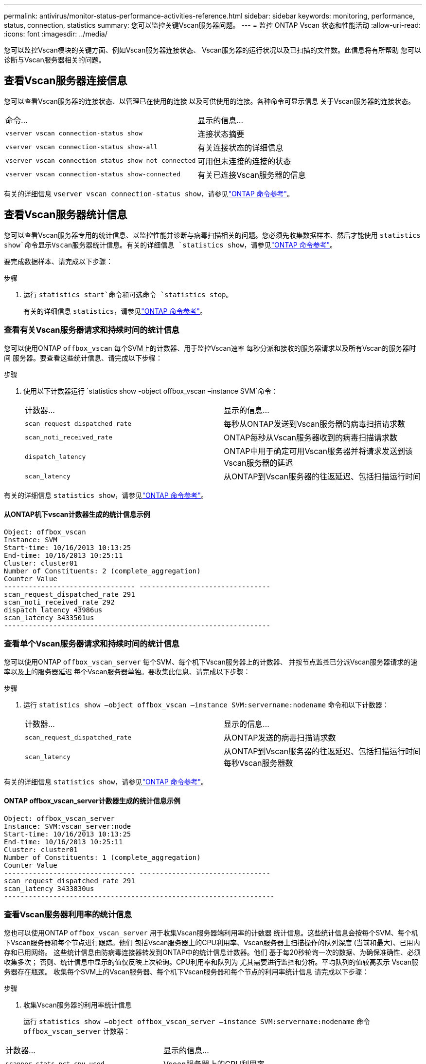 ---
permalink: antivirus/monitor-status-performance-activities-reference.html 
sidebar: sidebar 
keywords: monitoring, performance, status, connection, statistics 
summary: 您可以监控关键Vscan服务器问题。 
---
= 监控 ONTAP Vscan 状态和性能活动
:allow-uri-read: 
:icons: font
:imagesdir: ../media/


[role="lead"]
您可以监控Vscan模块的关键方面、例如Vscan服务器连接状态、
Vscan服务器的运行状况以及已扫描的文件数。此信息将有所帮助
您可以诊断与Vscan服务器相关的问题。



== 查看Vscan服务器连接信息

您可以查看Vscan服务器的连接状态、以管理已在使用的连接
以及可供使用的连接。各种命令可显示信息
关于Vscan服务器的连接状态。

|===


| 命令... | 显示的信息... 


 a| 
`vserver vscan connection-status show`
 a| 
连接状态摘要



 a| 
`vserver vscan connection-status show-all`
 a| 
有关连接状态的详细信息



 a| 
`vserver vscan connection-status show-not-connected`
 a| 
可用但未连接的连接的状态



 a| 
`vserver vscan connection-status show-connected`
 a| 
有关已连接Vscan服务器的信息

|===
有关的详细信息 `vserver vscan connection-status show`，请参见link:https://docs.netapp.com/us-en/ontap-cli/vserver-vscan-connection-status-show.html["ONTAP 命令参考"^]。



== 查看Vscan服务器统计信息

您可以查看Vscan服务器专用的统计信息、以监控性能并诊断与病毒扫描相关的问题。您必须先收集数据样本、然后才能使用 `statistics show`命令显示Vscan服务器统计信息。有关的详细信息 `statistics show`，请参见link:https://docs.netapp.com/us-en/ontap-cli/statistics-show.html["ONTAP 命令参考"^]。

要完成数据样本、请完成以下步骤：

.步骤
. 运行 `statistics start`命令和可选命令 `statistics stop`。
+
有关的详细信息 `statistics`，请参见link:https://docs.netapp.com/us-en/ontap-cli/search.html?q=statistics["ONTAP 命令参考"^]。





=== 查看有关Vscan服务器请求和持续时间的统计信息

您可以使用ONTAP `offbox_vscan` 每个SVM上的计数器、用于监控Vscan速率
每秒分派和接收的服务器请求以及所有Vscan的服务器时间
服务器。要查看这些统计信息、请完成以下步骤：

.步骤
. 使用以下计数器运行 `statistics show -object offbox_vscan –instance SVM`命令：
+
|===


| 计数器... | 显示的信息... 


 a| 
`scan_request_dispatched_rate`
 a| 
每秒从ONTAP发送到Vscan服务器的病毒扫描请求数



 a| 
`scan_noti_received_rate`
 a| 
ONTAP每秒从Vscan服务器收到的病毒扫描请求数



 a| 
`dispatch_latency`
 a| 
ONTAP中用于确定可用Vscan服务器并将请求发送到该Vscan服务器的延迟



 a| 
`scan_latency`
 a| 
从ONTAP到Vscan服务器的往返延迟、包括扫描运行时间

|===


有关的详细信息 `statistics show`，请参见link:https://docs.netapp.com/us-en/ontap-cli/statistics-show.html#description["ONTAP 命令参考"^]。



==== 从ONTAP机下vscan计数器生成的统计信息示例

[listing]
----
Object: offbox_vscan
Instance: SVM
Start-time: 10/16/2013 10:13:25
End-time: 10/16/2013 10:25:11
Cluster: cluster01
Number of Constituents: 2 (complete_aggregation)
Counter Value
-------------------------------- --------------------------------
scan_request_dispatched_rate 291
scan_noti_received_rate 292
dispatch_latency 43986us
scan_latency 3433501us
-----------------------------------------------------------------
----


=== 查看单个Vscan服务器请求和持续时间的统计信息

您可以使用ONTAP `offbox_vscan_server` 每个SVM、每个机下Vscan服务器上的计数器、
并按节点监控已分派Vscan服务器请求的速率以及上的服务器延迟
每个Vscan服务器单独。要收集此信息、请完成以下步骤：

.步骤
. 运行 `statistics show –object offbox_vscan –instance
SVM:servername:nodename` 命令和以下计数器：
+
|===


| 计数器... | 显示的信息... 


 a| 
`scan_request_dispatched_rate`
 a| 
从ONTAP发送的病毒扫描请求数



 a| 
`scan_latency`
 a| 
从ONTAP到Vscan服务器的往返延迟、包括扫描运行时间
每秒Vscan服务器数

|===


有关的详细信息 `statistics show`，请参见link:https://docs.netapp.com/us-en/ontap-cli/search.html?q=statistics+show["ONTAP 命令参考"^]。



==== ONTAP offbox_vscan_server计数器生成的统计信息示例

[listing]
----
Object: offbox_vscan_server
Instance: SVM:vscan_server:node
Start-time: 10/16/2013 10:13:25
End-time: 10/16/2013 10:25:11
Cluster: cluster01
Number of Constituents: 1 (complete_aggregation)
Counter Value
-------------------------------- --------------------------------
scan_request_dispatched_rate 291
scan_latency 3433830us
------------------------------------------------------------------
----


=== 查看Vscan服务器利用率的统计信息

您也可以使用ONTAP `offbox_vscan_server` 用于收集Vscan服务器端利用率的计数器
统计信息。这些统计信息会按每个SVM、每个机下Vscan服务器和每个节点进行跟踪。他们
包括Vscan服务器上的CPU利用率、Vscan服务器上扫描操作的队列深度
(当前和最大)、已用内存和已用网络。
这些统计信息由防病毒连接器转发到ONTAP中的统计信息计数器。他们
基于每20秒轮询一次的数据、为确保准确性、必须收集多次；
否则、统计信息中显示的值仅反映上次轮询。CPU利用率和队列为
尤其需要进行监控和分析。平均队列的值较高表示
Vscan服务器存在瓶颈。
收集每个SVM上的Vscan服务器、每个机下Vscan服务器和每个节点的利用率统计信息
请完成以下步骤：

.步骤
. 收集Vscan服务器的利用率统计信息
+
运行 `statistics show –object offbox_vscan_server –instance
SVM:servername:nodename` 命令 `offbox_vscan_server` 计数器：



|===


| 计数器... | 显示的信息... 


 a| 
`scanner_stats_pct_cpu_used`
 a| 
Vscan服务器上的CPU利用率



 a| 
`scanner_stats_pct_input_queue_avg`
 a| 
Vscan服务器上扫描请求的平均队列



 a| 
`scanner_stats_pct_input_queue_hiwatermark`
 a| 
Vscan服务器上扫描请求的峰值队列



 a| 
`scanner_stats_pct_mem_used`
 a| 
Vscan服务器上使用的内存



 a| 
`scanner_stats_pct_network_used`
 a| 
Vscan服务器上使用的网络

|===
有关的详细信息 `statistics show`，请参见link:https://docs.netapp.com/us-en/ontap-cli/search.html?q=statistics+show["ONTAP 命令参考"^]。



==== Vscan服务器利用率统计信息示例

[listing]
----
Object: offbox_vscan_server
Instance: SVM:vscan_server:node
Start-time: 10/16/2013 10:13:25
End-time: 10/16/2013 10:25:11
Cluster: cluster01
Number of Constituents: 1 (complete_aggregation)
Counter Value
-------------------------------- --------------------------------
scanner_stats_pct_cpu_used 51
scanner_stats_pct_dropped_requests 0
scanner_stats_pct_input_queue_avg 91
scanner_stats_pct_input_queue_hiwatermark 100
scanner_stats_pct_mem_used 95
scanner_stats_pct_network_used 4
-----------------------------------------------------------------
----
.相关信息
* link:https://docs.netapp.com/us-en/ontap-cli/index.html["ONTAP 命令参考"^]

